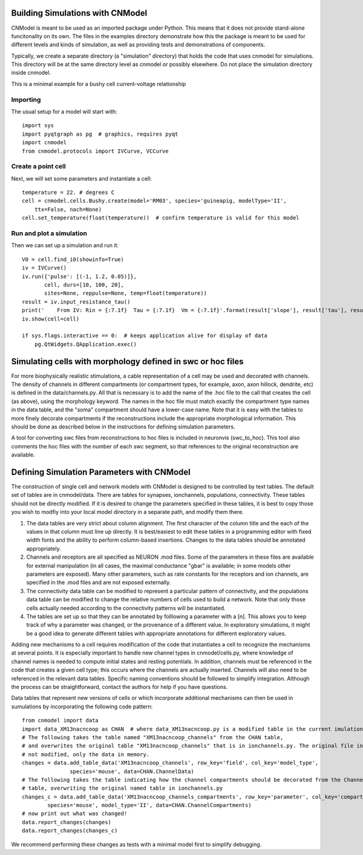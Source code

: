 Building Simulations with CNModel
=================================

CNModel is meant to be used as an imported package under Python. This means that it does not provide stand-alone funcitonality on its own. The files in the examples directory demonstrate how this the package is meant to be used for different levels and kinds of simulation, as well as providing tests and demonstrations of components.

Typically, we create a separate directory (a "simulation" directory) that holds the code that uses cnmodel for simulations. This directory will be at the same directory level as cnmodel or possibly elsewhere. Do not place the simulation directory inside cnmodel.

This is a minimal example for a bushy cell current-voltage relationship

Importing
---------

The usual setup for a model will start with::
    
    import sys
    import pyqtgraph as pg  # graphics, requires pyqt
    import cnmodel
    from cnmodel.protocols import IVCurve, VCCurve

Create a point cell
-------------

Next, we will set some parameters and instantiate a cell::
    
    temperature = 22. # degrees C
    cell = cnmodel.cells.Bushy.create(model='RM03', species='guineapig, modelType='II',
        ttx=False, nach=None)
    cell.set_temperature(float(temperature))  # confirm temperature is valid for this model
        
Run and plot a simulation
-------------------------

Then we can set up a simulation and run it::

    V0 = cell.find_i0(showinfo=True)
    iv = IVCurve()
    iv.run({'pulse': [(-1, 1.2, 0.05)]},
           cell, durs=[10, 100, 20], 
           sites=None, reppulse=None, temp=float(temperature))
    result = iv.input_resistance_tau()
    print('    From IV: Rin = {:7.1f}  Tau = {:7.1f}  Vm = {:7.1f}'.format(result['slope'], result['tau'], result['intercept']))
    iv.show(cell=cell)

    if sys.flags.interactive == 0:  # keeps application alive for display of data
        pg.QtWidgets.QApplication.exec() 


Simulating cells with morphology defined in swc or hoc files
============================================================

For more biophysically realistic stimulations, a cable representation of a cell may be used and decorated with channels. The density of channels in different compartments (or compartment types, for example, axon, axon hillock, dendrite, etc) is defined in the data/channels.py. All that is necessary is to add the name of the .hoc file to the call that creates the cell (as above), using the morphology keyword. The names in the hoc file must match exactly the compartment type names in the data table, and the "soma" compartment should have a lower-case name. Note that it is easy with the tables to more finely decorate compartments if the reconstructions include the appropriate morphological information. This should be done as described below in the instructions for defining simulation parameters.

A tool for converting swc files from reconstructions to hoc files is included in neuronvis (swc_to_hoc). This tool also comments the hoc files with the number of each swc segment, so that references to the original reconstruction are available.

Defining Simulation Parameters with CNModel
===========================================

The construction of single cell and network models with CNModel is designed to be controlled by text tables. The default set of tables are in cnmodel/data. There are tables for synapses, ionchannels, populations, connectivity. These tables should not be directly modified. If it is desired to change the parameters specified in these tables, it is best to copy those you wish to modfiy into your local model directory in a separate path, and modify them there.

1. The data tables are very strict about column alignment. The first character of the column title and the each of the values in that column must line up directly. It is best/easiest to edit these tables in a programming editor with fixed width fonts and the ability to perform column-based insertions. Changes to the data tables should be annotated appropriately.

2. Channels and receptors are all specified as NEURON .mod files. Some of the parameters in these files are available for external manipulation (in all cases, the maximal conductance "gbar" is available; in some models other parameters are exposed). Many other parameters, such as rate constants for the receptors and ion channels, are specified in the .mod files and are not exposed externally.

3. The connectivity data table can be modified to represent a particular pattern of connectivity, and the populations data table can be modified to change the relative numbers of cells used to build a network. Note that only those cells actually needed according to the connectivity patterns will be instantiated.

4. The tables are set up so that they can be annotated by folllowing a parameter with a [n]. This allows you to keep track of why a parameter was changed, or the provenance of a different value. In exploratory simulations, it might be a good idea to generate different tables with appropriate annotations for different exploratory values.

Adding new mechanisms to a cell requires modification of the code that instantiates a cell to recognize the mechanisms at several points. It is especially important to handle new channel types in cnmodel/cells.py, where knowledge of channel names is needed to compute initial states and resting potentials. In addition, channels must be referenced in the code that creates a given cell type; this occurs where the channels are actually inserted. Channels will also need to be referenced in the relevant data tables. Specific naming conventions should be followed to simplify integration. Although the process can be straightforward, contact the authors for help if you have questions.


Data tables that represent new versions of cells or which incorporate additional mechanisms can then be used in sumulations by incorporating the following code pattern::

        from cnmodel import data
        import data_XM13nacncoop as CHAN  # where data_XM13nacncoop.py is a modified table in the current imulation directory
        # The following takes the table named "XM13nacncoop_channels" from the CHAN table,
        # and overwrites the original table "XM13nacncoop_channels" that is in ionchannels.py. The original file in cnmodel is
        # not modified, only the data in memory. 
        changes = data.add_table_data('XM13nacncoop_channels', row_key='field', col_key='model_type',
                       species='mouse', data=CHAN.ChannelData)
        # The following takes the table indicating how the channel compartments should be decorated from the ChannelComparments
        # table, overwriting the original named table in ionchannels.py
        changes_c = data.add_table_data('XM13nacncoop_channels_compartments', row_key='parameter', col_key='compartment',
                species='mouse', model_type='II', data=CHAN.ChannelCompartments)
        # now print out what was changed!
        data.report_changes(changes)
        data.report_changes(changes_c)

We recommend performing these changes as tests with a minimal model first to simplify debugging.


